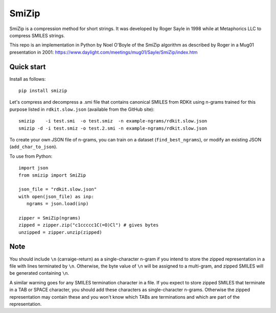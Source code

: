 SmiZip
======

SmiZip is a compression method for short strings. It was developed by
Roger Sayle in 1998 while at Metaphorics LLC to compress SMILES strings.

This repo is an implementation in Python by Noel O'Boyle of the SmiZip algorithm as
described by Roger in a Mug01 presentation in 2001:
https://www.daylight.com/meetings/mug01/Sayle/SmiZip/index.htm

Quick start
-----------

Install as follows::

   pip install smizip

Let's compress and decompress a .smi file that contains canonical SMILES from RDKit
using n-grams trained for this purpose listed in ``rdkit.slow.json`` (available from
the GitHub site)::

  smizip    -i test.smi  -o test.smiz  -n example-ngrams/rdkit.slow.json
  smizip -d -i test.smiz -o test.2.smi -n example-ngrams/rdkit.slow.json

To create your own JSON file of n-grams, you can train on a dataset (``find_best_ngrams``),
or modify an existing JSON (``add_char_to_json``).

To use from Python::

  import json
  from smizip import SmiZip

  json_file = "rdkit.slow.json"
  with open(json_file) as inp:
     ngrams = json.load(inp)

  zipper = SmiZip(ngrams)
  zipped = zipper.zip("c1ccccc1C(=O)Cl") # gives bytes
  unzipped = zipper.unzip(zipped)

Note
----

You should include ``\n`` (carraige-return) as a single-character n-gram if you intend to store the zipped representation in a file with lines terminated by ``\n``. Otherwise, the byte value of ``\n`` will be assigned to a multi-gram, and zipped SMILES will be generated containing ``\n``.

A similar warning goes for any SMILES termination character in a file. If you expect to store zipped SMILES that terminate in a TAB or SPACE character, you should add these characters as single-character n-grams. Otherwise the zipped representation may contain these and you won't know which TABs are terminations and which are part of the representation.
